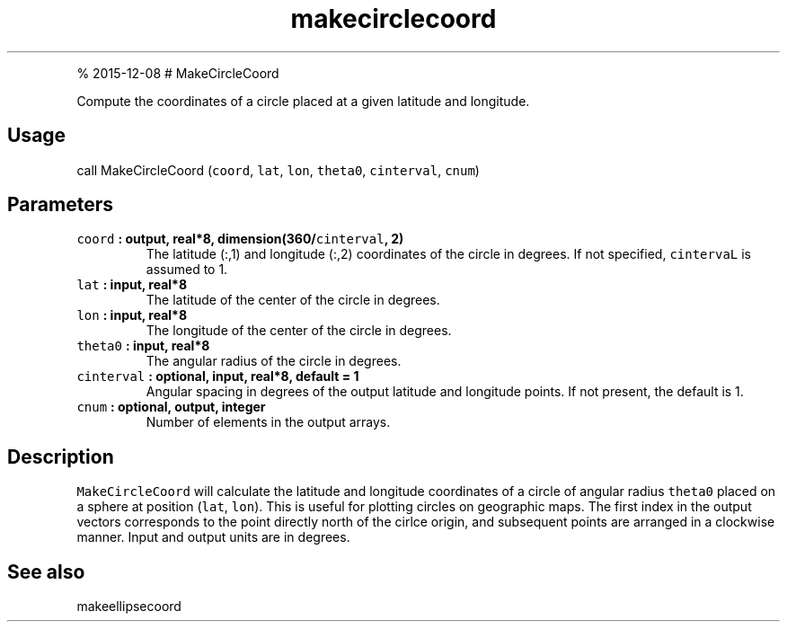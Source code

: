 .\" Automatically generated by Pandoc 1.17.1
.\"
.TH "makecirclecoord" "1" "" "Fortran 95" "SHTOOLS 3.2"
.hy
.PP
% 2015\-12\-08 # MakeCircleCoord
.PP
Compute the coordinates of a circle placed at a given latitude and
longitude.
.SH Usage
.PP
call MakeCircleCoord (\f[C]coord\f[], \f[C]lat\f[], \f[C]lon\f[],
\f[C]theta0\f[], \f[C]cinterval\f[], \f[C]cnum\f[])
.SH Parameters
.TP
.B \f[C]coord\f[] : output, real*8, dimension(360/\f[C]cinterval\f[], 2)
The latitude (:,1) and longitude (:,2) coordinates of the circle in
degrees.
If not specified, \f[C]cintervaL\f[] is assumed to 1.
.RS
.RE
.TP
.B \f[C]lat\f[] : input, real*8
The latitude of the center of the circle in degrees.
.RS
.RE
.TP
.B \f[C]lon\f[] : input, real*8
The longitude of the center of the circle in degrees.
.RS
.RE
.TP
.B \f[C]theta0\f[] : input, real*8
The angular radius of the circle in degrees.
.RS
.RE
.TP
.B \f[C]cinterval\f[] : optional, input, real*8, default = 1
Angular spacing in degrees of the output latitude and longitude points.
If not present, the default is 1.
.RS
.RE
.TP
.B \f[C]cnum\f[] : optional, output, integer
Number of elements in the output arrays.
.RS
.RE
.SH Description
.PP
\f[C]MakeCircleCoord\f[] will calculate the latitude and longitude
coordinates of a circle of angular radius \f[C]theta0\f[] placed on a
sphere at position (\f[C]lat\f[], \f[C]lon\f[]).
This is useful for plotting circles on geographic maps.
The first index in the output vectors corresponds to the point directly
north of the cirlce origin, and subsequent points are arranged in a
clockwise manner.
Input and output units are in degrees.
.SH See also
.PP
makeellipsecoord
